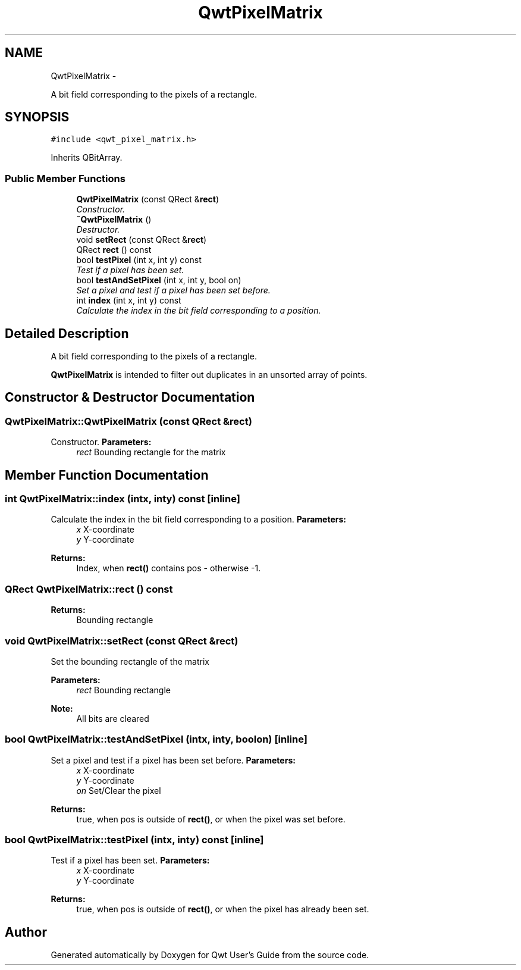 .TH "QwtPixelMatrix" 3 "Sat Jan 26 2013" "Version 6.1-rc3" "Qwt User's Guide" \" -*- nroff -*-
.ad l
.nh
.SH NAME
QwtPixelMatrix \- 
.PP
A bit field corresponding to the pixels of a rectangle\&.  

.SH SYNOPSIS
.br
.PP
.PP
\fC#include <qwt_pixel_matrix\&.h>\fP
.PP
Inherits QBitArray\&.
.SS "Public Member Functions"

.in +1c
.ti -1c
.RI "\fBQwtPixelMatrix\fP (const QRect &\fBrect\fP)"
.br
.RI "\fIConstructor\&. \fP"
.ti -1c
.RI "\fB~QwtPixelMatrix\fP ()"
.br
.RI "\fIDestructor\&. \fP"
.ti -1c
.RI "void \fBsetRect\fP (const QRect &\fBrect\fP)"
.br
.ti -1c
.RI "QRect \fBrect\fP () const "
.br
.ti -1c
.RI "bool \fBtestPixel\fP (int x, int y) const "
.br
.RI "\fITest if a pixel has been set\&. \fP"
.ti -1c
.RI "bool \fBtestAndSetPixel\fP (int x, int y, bool on)"
.br
.RI "\fISet a pixel and test if a pixel has been set before\&. \fP"
.ti -1c
.RI "int \fBindex\fP (int x, int y) const "
.br
.RI "\fICalculate the index in the bit field corresponding to a position\&. \fP"
.in -1c
.SH "Detailed Description"
.PP 
A bit field corresponding to the pixels of a rectangle\&. 

\fBQwtPixelMatrix\fP is intended to filter out duplicates in an unsorted array of points\&. 
.SH "Constructor & Destructor Documentation"
.PP 
.SS "QwtPixelMatrix::QwtPixelMatrix (const QRect &rect)"

.PP
Constructor\&. \fBParameters:\fP
.RS 4
\fIrect\fP Bounding rectangle for the matrix 
.RE
.PP

.SH "Member Function Documentation"
.PP 
.SS "int QwtPixelMatrix::index (intx, inty) const\fC [inline]\fP"

.PP
Calculate the index in the bit field corresponding to a position\&. \fBParameters:\fP
.RS 4
\fIx\fP X-coordinate 
.br
\fIy\fP Y-coordinate 
.RE
.PP
\fBReturns:\fP
.RS 4
Index, when \fBrect()\fP contains pos - otherwise -1\&. 
.RE
.PP

.SS "QRect QwtPixelMatrix::rect () const"
\fBReturns:\fP
.RS 4
Bounding rectangle 
.RE
.PP

.SS "void QwtPixelMatrix::setRect (const QRect &rect)"
Set the bounding rectangle of the matrix
.PP
\fBParameters:\fP
.RS 4
\fIrect\fP Bounding rectangle
.RE
.PP
\fBNote:\fP
.RS 4
All bits are cleared 
.RE
.PP

.SS "bool QwtPixelMatrix::testAndSetPixel (intx, inty, boolon)\fC [inline]\fP"

.PP
Set a pixel and test if a pixel has been set before\&. \fBParameters:\fP
.RS 4
\fIx\fP X-coordinate 
.br
\fIy\fP Y-coordinate 
.br
\fIon\fP Set/Clear the pixel
.RE
.PP
\fBReturns:\fP
.RS 4
true, when pos is outside of \fBrect()\fP, or when the pixel was set before\&. 
.RE
.PP

.SS "bool QwtPixelMatrix::testPixel (intx, inty) const\fC [inline]\fP"

.PP
Test if a pixel has been set\&. \fBParameters:\fP
.RS 4
\fIx\fP X-coordinate 
.br
\fIy\fP Y-coordinate
.RE
.PP
\fBReturns:\fP
.RS 4
true, when pos is outside of \fBrect()\fP, or when the pixel has already been set\&. 
.RE
.PP


.SH "Author"
.PP 
Generated automatically by Doxygen for Qwt User's Guide from the source code\&.
